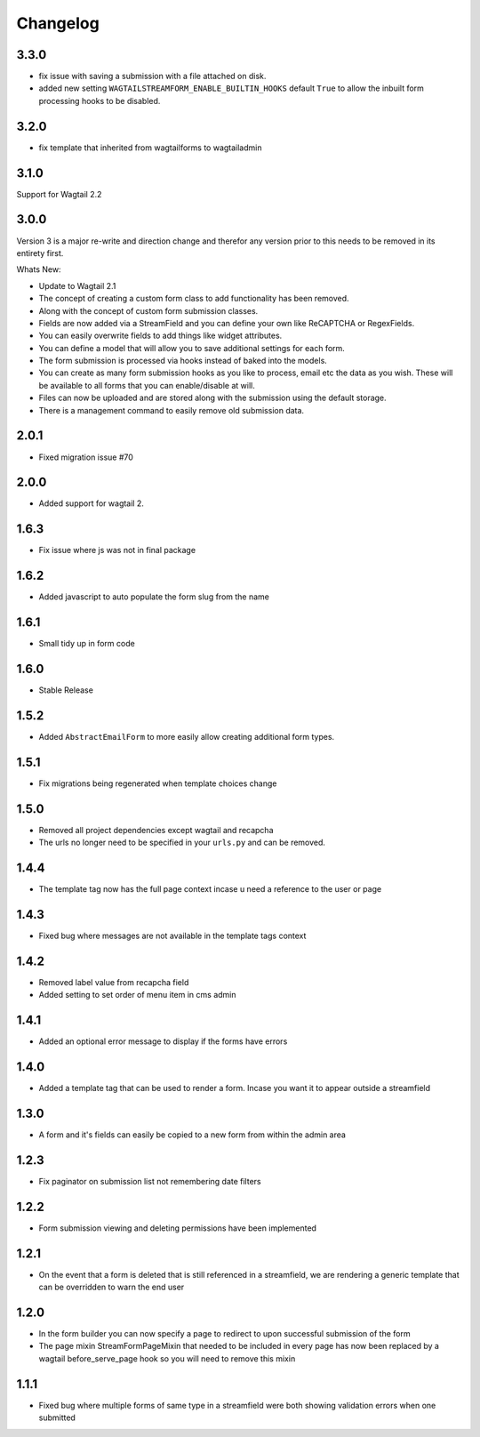*********
Changelog
*********

3.3.0
-----

* fix issue with saving a submission with a file attached on disk.
* added new setting ``WAGTAILSTREAMFORM_ENABLE_BUILTIN_HOOKS`` default ``True`` to allow the inbuilt form processing hooks to be disabled.

3.2.0
-----

* fix template that inherited from wagtailforms to wagtailadmin

3.1.0
-----

Support for Wagtail 2.2

3.0.0
-----

Version 3 is a major re-write and direction change and therefor any version prior
to this needs to be removed in its entirety first.

Whats New:

* Update to Wagtail 2.1
* The concept of creating a custom form class to add functionality has been removed.
* Along with the concept of custom form submission classes.
* Fields are now added via a StreamField and you can define your own like ReCAPTCHA or RegexFields.
* You can easily overwrite fields to add things like widget attributes.
* You can define a model that will allow you to save additional settings for each form.
* The form submission is processed via hooks instead of baked into the models.
* You can create as many form submission hooks as you like to process, email etc the data as you wish. These will be available to all forms that you can enable/disable at will.
* Files can now be uploaded and are stored along with the submission using the default storage.
* There is a management command to easily remove old submission data.

2.0.1
-----

* Fixed migration issue #70

2.0.0
-----

* Added support for wagtail 2.

1.6.3
-----

* Fix issue where js was not in final package

1.6.2
-----

* Added javascript to auto populate the form slug from the name

1.6.1
-----

* Small tidy up in form code

1.6.0
-----

* Stable Release

1.5.2
-----

* Added ``AbstractEmailForm`` to more easily allow creating additional form types.

1.5.1
-----

* Fix migrations being regenerated when template choices change

1.5.0
-----

* Removed all project dependencies except wagtail and recapcha
* The urls no longer need to be specified in your ``urls.py`` and can be removed.

1.4.4
-----

* The template tag now has the full page context incase u need a reference to the user or page

1.4.3
-----

* Fixed bug where messages are not available in the template tags context

1.4.2
-----

* Removed label value from recapcha field
* Added setting to set order of menu item in cms admin

1.4.1
-----

* Added an optional error message to display if the forms have errors

1.4.0
-----

* Added a template tag that can be used to render a form. Incase you want it to appear outside a streamfield

1.3.0
-----

* A form and it's fields can easily be copied to a new form from within the admin area

1.2.3
-----

* Fix paginator on submission list not remembering date filters

1.2.2
-----

* Form submission viewing and deleting permissions have been implemented

1.2.1
-----

* On the event that a form is deleted that is still referenced in a streamfield, we are rendering a generic template that can be overridden to warn the end user

1.2.0
-----

* In the form builder you can now specify a page to redirect to upon successful submission of the form
* The page mixin StreamFormPageMixin that needed to be included in every page has now been replaced by a wagtail before_serve_page hook so you will need to remove this mixin

1.1.1
-----

* Fixed bug where multiple forms of same type in a streamfield were both showing validation errors when one submitted